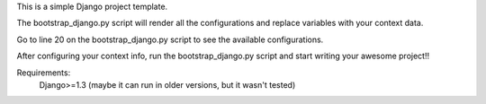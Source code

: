 This is a simple Django project template.

The bootstrap_django.py script will render all the configurations and replace variables with your context data.

Go to line 20 on the bootstrap_django.py script to see the available configurations.

After configuring your context info, run the bootstrap_django.py script and start writing your awesome project!!

Requirements:
	Django>=1.3 (maybe it can run in older versions, but it wasn't tested)